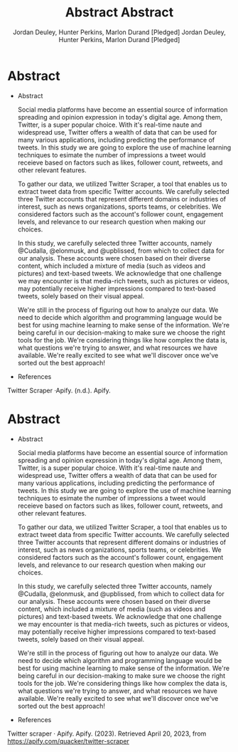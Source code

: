 #+TITLE: Abstract
#+AUTHOR: Jordan Deuley, Hunter Perkins, Marlon Durand [Pledged]



* Abstract

  - Abstract

    Social media platforms have become an essential source of
    information spreading and opinion expression in today's
    digital age. Among them, Twitter, is a super popular choice.
    With it's real-time naute and widespread use, Twitter offers a
    wealth of data that can be used for many various applications,
    including predicting the performance of tweets. In this study we
    are going to explore the use of machine learning techniques to
    esimate the number of impressions a tweet would receieve based on
    factors such as likes, follower count, retweets, and other
    relevant features.

    To gather our data, we utilized Twitter Scraper, a tool that
    enables us to extract tweet data from specific Twitter accounts.
    We carefully selected three Twitter accounts that represent
    different domains or industries of interest, such as news
    organizations, sports teams, or celebrities. We considered
    factors such as the account's follower count, engagement levels,
    and relevance to our research question when making our choices.

    In this study, we carefully selected three Twitter accounts, namely
    @Cudalla, @elonmusk, and @upblissed, from which to collect data
    for our analysis. These accounts were chosen based on their
    diverse content, which included a mixture of media (such as videos
    and pictures) and text-based tweets. We acknowledge that one
    challenge we may encounter is that media-rich tweets, such as
    pictures or videos, may potentially receive higher impressions
    compared to text-based tweets, solely based on their visual
    appeal.

    We're still in the process of figuring out how to analyze our
    data. We need to decide which algorithm and programming language
    would be best for using machine learning to make sense of the
    information. We're being careful in our decision-making to
    make sure we choose the right tools for the job. We're considering
    things like how complex the data is, what questions we're trying
    to answer, and what resources we have available. We're really
    excited to see what we'll discover once we've sorted out the best
    approach!


  - References

  Twitter Scraper ·Apify. (n.d.). Apify.
 #+TITLE: Abstract
#+AUTHOR: Jordan Deuley, Hunter Perkins, Marlon Durand [Pledged]



* Abstract

  - Abstract

    Social media platforms have become an essential source of
    information spreading and opinion expression in today's
    digital age. Among them, Twitter, is a super popular choice.
    With it's real-time naute and widespread use, Twitter offers a
    wealth of data that can be used for many various applications,
    including predicting the performance of tweets. In this study we
    are going to explore the use of machine learning techniques to
    esimate the number of impressions a tweet would receieve based on
    factors such as likes, follower count, retweets, and other
    relevant features.

    To gather our data, we utilized Twitter Scraper, a tool that
    enables us to extract tweet data from specific Twitter accounts.
    We carefully selected three Twitter accounts that represent
    different domains or industries of interest, such as news
    organizations, sports teams, or celebrities. We considered
    factors such as the account's follower count, engagement levels,
    and relevance to our research question when making our choices.

    In this study, we carefully selected three Twitter accounts, namely
    @Cudalla, @elonmusk, and @upblissed, from which to collect data
    for our analysis. These accounts were chosen based on their
    diverse content, which included a mixture of media (such as videos
    and pictures) and text-based tweets. We acknowledge that one
    challenge we may encounter is that media-rich tweets, such as
    pictures or videos, may potentially receive higher impressions
    compared to text-based tweets, solely based on their visual
    appeal.

    We're still in the process of figuring out how to analyze our
    data. We need to decide which algorithm and programming language
    would be best for using machine learning to make sense of the
    information. We're being careful in our decision-making to
    make sure we choose the right tools for the job. We're considering
    things like how complex the data is, what questions we're trying
    to answer, and what resources we have available. We're really
    excited to see what we'll discover once we've sorted out the best
    approach!


  - References

  Twitter scraper · Apify. Apify. (2023).
  Retrieved April 20, 2023, from https://apify.com/quacker/twitter-scraper 

  

  
  

    





    

    


  

  
  

    





    

    
